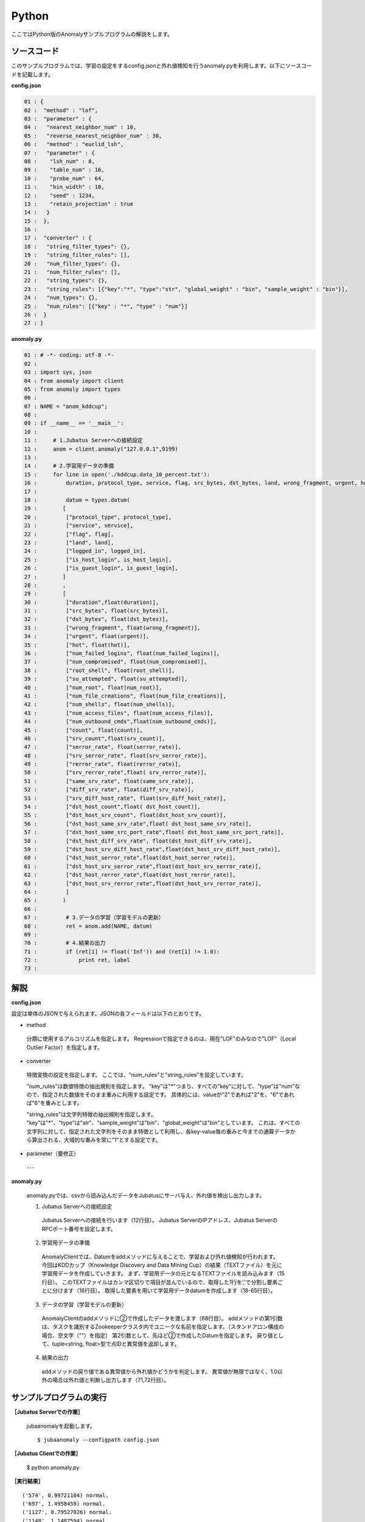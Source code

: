 Python
==================

ここではPython版のAnomalyサンプルプログラムの解説をします。

--------------------------------
ソースコード
--------------------------------

このサンプルプログラムでは、学習の設定をするconfig.jsonと外れ値検知を行うanomaly.pyを利用します。以下にソースコードを記載します。

**config.json**

.. code-block:: python

 01 : {
 02 :  "method" : "lof",
 03 :  "parameter" : {
 04 :   "nearest_neighbor_num" : 10,
 05 :   "reverse_nearest_neighbor_num" : 30,
 06 :   "method" : "euclid_lsh",
 07 :   "parameter" : {
 08 :    "lsh_num" : 8,
 09 :    "table_num" : 16,
 10 :    "probe_num" : 64,
 11 :    "bin_width" : 10,
 12 :    "seed" : 1234,
 13 :    "retain_projection" : true
 14 :   }
 15 :  },
 16 : 
 17 :  "converter" : {
 18 :   "string_filter_types": {},
 19 :   "string_filter_rules": [],
 20 :   "num_filter_types": {},
 21 :   "num_filter_rules": [],
 22 :   "string_types": {},
 23 :   "string_rules": [{"key":"*", "type":"str", "global_weight" : "bin", "sample_weight" : "bin"}],
 24 :   "num_types": {},
 25 :   "num_rules": [{"key" : "*", "type" : "num"}]
 26 :  }
 27 : }

 

**anomaly.py**

.. code-block:: python

 01 : # -*- coding: utf-8 -*-
 02 : 
 03 : import sys, json
 04 : from anomaly import client
 05 : from anomaly import types
 06 : 
 07 : NAME = "anom_kddcup";
 08 : 
 09 : if __name__ == '__main__':
 10 :     
 11 :     # 1.Jubatus Serverへの接続設定
 12 :     anom = client.anomaly("127.0.0.1",9199)
 13 : 
 14 :     # 2.学習用データの準備
 15 :     for line in open('./kddcup.data_10_percent.txt'):
 16 :         duration, protocol_type, service, flag, src_bytes, dst_bytes, land, wrong_fragment, urgent, hot, num_failed_logins, logged_in, num_compromised, root_shell, su_attempted, num_root, num_file_creations, num_shells, num_access_files, num_outbound_cmds, is_host_login, is_guest_login, count, srv_count, serror_rate, srv_serror_rate, rerror_rate, srv_rerror_rate, same_srv_rate, diff_srv_rate, srv_diff_host_rate, dst_host_count, dst_host_srv_count, dst_host_same_srv_rate, dst_host_diff_srv_rate, dst_host_same_src_port_rate, dst_host_srv_diff_host_rate, dst_host_serror_rate, dst_host_srv_serror_rate, dst_host_rerror_rate, dst_host_srv_rerror_rate, label = line[:-1].split(",")
 17 : 
 18 :         datum = types.datum(
 19 :        [
 20 :         ["protocol_type", protocol_type],
 21 :         ["service", service],
 22 :         ["flag", flag],
 23 :         ["land", land],
 24 :         ["logged_in", logged_in],
 25 :         ["is_host_login", is_host_login],
 26 :         ["is_guest_login", is_guest_login],
 27 :        ]
 28 :        ,
 29 :        [
 30 :         ["duration",float(duration)],
 31 :         ["src_bytes", float(src_bytes)],
 32 :         ["dst_bytes", float(dst_bytes)],
 33 :         ["wrong_fragment", float(wrong_fragment)],
 34 :         ["urgent", float(urgent)],
 35 :         ["hot", float(hot)],
 36 :         ["num_failed_logins", float(num_failed_logins)],
 37 :         ["num_compromised", float(num_compromised)],
 38 :         ["root_shell", float(root_shell)],
 39 :         ["su_attempted", float(su_attempted)],
 40 :         ["num_root", float(num_root)],
 41 :         ["num_file_creations", float(num_file_creations)],
 42 :         ["num_shells", float(num_shells)],
 43 :         ["num_access_files", float(num_access_files)],
 44 :         ["num_outbound_cmds",float(num_outbound_cmds)],
 45 :         ["count", float(count)], 
 46 :         ["srv_count",float(srv_count)],
 47 :         ["serror_rate", float(serror_rate)],
 48 :         ["srv_serror_rate", float(srv_serror_rate)],
 49 :         ["rerror_rate", float(rerror_rate)],
 50 :         ["srv_rerror_rate",float( srv_rerror_rate)],
 51 :         ["same_srv_rate", float(same_srv_rate)],
 52 :         ["diff_srv_rate", float(diff_srv_rate)],
 53 :         ["srv_diff_host_rate", float(srv_diff_host_rate)],
 54 :         ["dst_host_count",float( dst_host_count)],
 55 :         ["dst_host_srv_count", float(dst_host_srv_count)],
 56 :         ["dst_host_same_srv_rate",float( dst_host_same_srv_rate)],
 57 :         ["dst_host_same_src_port_rate",float( dst_host_same_src_port_rate)],
 58 :         ["dst_host_diff_srv_rate", float(dst_host_diff_srv_rate)],
 59 :         ["dst_host_srv_diff_host_rate",float(dst_host_srv_diff_host_rate)],
 60 :         ["dst_host_serror_rate",float(dst_host_serror_rate)],
 61 :         ["dst_host_srv_serror_rate",float(dst_host_srv_serror_rate)],
 62 :         ["dst_host_rerror_rate",float(dst_host_rerror_rate)],
 63 :         ["dst_host_srv_rerror_rate",float(dst_host_srv_rerror_rate)],
 64 :         ]
 65 :        )
 66 : 
 67 :         # 3.データの学習（学習モデルの更新）
 68 :         ret = anom.add(NAME, datum)
 69 :         
 70 :         # 4.結果の出力
 71 :         if (ret[1] != float('Inf')) and (ret[1] != 1.0):
 72 :             print ret, label
 73 : 


--------------------------------
解説
--------------------------------

**config.json**

設定は単体のJSONで与えられます。JSONの各フィールドは以下のとおりです。


* method

 分類に使用するアルコリズムを指定します。
 Regressionで指定できるのは、現在"LOF"のみなので"LOF"（Local Outlier Factor）を指定します。


* converter

 特徴変換の設定を指定します。
 ここでは、"num_rules"と"string_rules"を設定しています。
 
 "num_rules"は数値特徴の抽出規則を指定します。
 "key"は"*"つまり、すべての"key"に対して、"type"は"num"なので、指定された数値をそのまま重みに利用する設定です。
 具体的には、valueが"2"であれば"2"を、"6"であれば"6"を重みとします。
 
 "string_rules"は文字列特徴の抽出規則を指定します。
 "key"は"*"、"type"は"str"、"sample_weight"は"bin"、"global_weight"は"bin"としています。
 これは、すべての文字列に対して、指定された文字列をそのまま特徴として利用し、各key-value毎の重みと今までの通算データから算出される、大域的な重みを常に"1"とする設定です。

* parameter（要修正）

 ･･･

  
**anomaly.py**

 anomaly.pyでは、csvから読み込んだデータをJubatusにサーバ与え、外れ値を検出し出力します。

 1. Jubatus Serverへの接続設定

  Jubatus Serverへの接続を行います（12行目）。
  Jubatus ServerのIPアドレス、Jubatus ServerのRPCポート番号を設定します。
  
 2. 学習用データの準備

  AnomalyClientでは、Datumをaddメソッドに与えることで、学習および外れ値検知が行われます。
  今回はKDDカップ（Knowledge Discovery and Data Mining Cup）の結果（TEXTファイル）を元に学習用データを作成していきます。
  まず、学習用データの元となるTEXTファイルを読み込みます（15行目）。
  このTEXTファイルはカンマ区切りで項目が並んでいるので、取得した1行を’,’で分割し要素ごとに分けます（16行目）。
  取得した要素を用いて学習用データdatumを作成します（18-65行目）。
  
 3. データの学習（学習モデルの更新）

  AnomalyClientのaddメソッドに②で作成したデータを渡します（68行目）。
  addメソッドの第1引数は、タスクを識別するZookeeperクラスタ内でユニークな名前を指定します。（スタンドアロン構成の場合、空文字（""）を指定）
  第2引数として、先ほど②で作成したDatumを指定します。
  戻り値として、tuple<string, float>型で点IDと異常値を返却します。
  
 4. 結果の出力

  addメソッドの戻り値である異常値から外れ値かどうかを判定します。
  異常値が無限ではなく、1.0以外の場合は外れ値と判断し出力します（71,72行目）。

-------------------------------------
サンプルプログラムの実行
-------------------------------------

**［Jubatus Serverでの作業］**

 jubaanomalyを起動します。
 
 ::
 
  $ jubaanomaly --configpath config.json
 

**［Jubatus Clientでの作業］**

 $ python anomaly.py
 
**［実行結果］**

::

 ('574', 0.99721104) normal.
 ('697', 1.4958459) normal.
 ('1127', 0.79527026) normal.
 ('1148', 1.1487594) normal.
 ('1149', 1.2) normal.
 ('2382', 0.9994011) normal.
 ('2553', 1.2638165) normal.
 ('2985', 1.4081864) normal.
 ('3547', 1.275244) normal.
 ('3557', 0.90432936) normal.
 ('3572', 0.75777346) normal.
 ('3806', 0.9943142) normal.
 ('3816', 1.0017062) normal.
 ('3906', 0.5671135) normal.
 …
 …（以下略）
